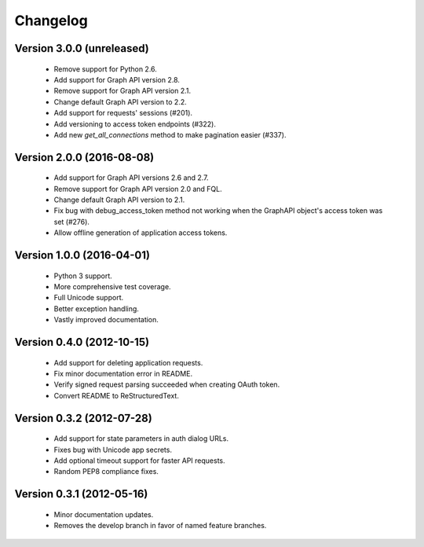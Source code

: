 =========
Changelog
=========

Version 3.0.0 (unreleased)
========================
 - Remove support for Python 2.6.
 - Add support for Graph API version 2.8.
 - Remove support for Graph API version 2.1.
 - Change default Graph API version to 2.2.
 - Add support for requests' sessions (#201).
 - Add versioning to access token endpoints (#322).
 - Add new `get_all_connections` method to make pagination easier (#337).

Version 2.0.0 (2016-08-08)
==============================
 - Add support for Graph API versions 2.6 and 2.7.
 - Remove support for Graph API version 2.0 and FQL.
 - Change default Graph API version to 2.1.
 - Fix bug with debug_access_token method not working when the
   GraphAPI object's access token was set (#276).
 - Allow offline generation of application access tokens.

Version 1.0.0 (2016-04-01)
==========================

 - Python 3 support.
 - More comprehensive test coverage.
 - Full Unicode support.
 - Better exception handling.
 - Vastly improved documentation.

Version 0.4.0 (2012-10-15)
==========================

 - Add support for deleting application requests.
 - Fix minor documentation error in README.
 - Verify signed request parsing succeeded when creating OAuth token.
 - Convert README to ReStructuredText.

Version 0.3.2 (2012-07-28)
==========================

 - Add support for state parameters in auth dialog URLs.
 - Fixes bug with Unicode app secrets.
 - Add optional timeout support for faster API requests.
 - Random PEP8 compliance fixes.

Version 0.3.1 (2012-05-16)
==========================

 - Minor documentation updates.
 - Removes the develop branch in favor of named feature branches.
